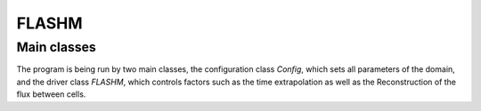 FLASHM
------

Main classes
============

The program is being run by two main classes, the configuration class `Config`,
which sets all parameters of the domain, and the driver class `FLASHM`, which
controls factors such as the time extrapolation as well as the Reconstruction
of the flux between cells.

.. highlight::
    # Set Config
    N = N_cells + 1     # N+1 is the number of cell edges.
    CFL = 0.1           # CFL number
    dx = 1.0 / N_cells  # grid spacing
    sig = 0.05          # sigma for the gaussian in the initial function
    v = 1.0             # advection velocity
    T = 1 / v           # Length of domain in code units is 1.0
    alpha = 4.0         # parameter for defining the MC limited

    # Setting Configuration.
    config = Config(dim=1, cells=200, CFL=0.1, dx=1.0, sigma=0.05, v=1.0,
                    alpha=4.0)

    # Create solver class
    time_stepping = "simple"
    reconstruction_method = "linear"

    flashm = FLASHM(config, reconstruction_method="linear",
                    time_ep_method="linear")
